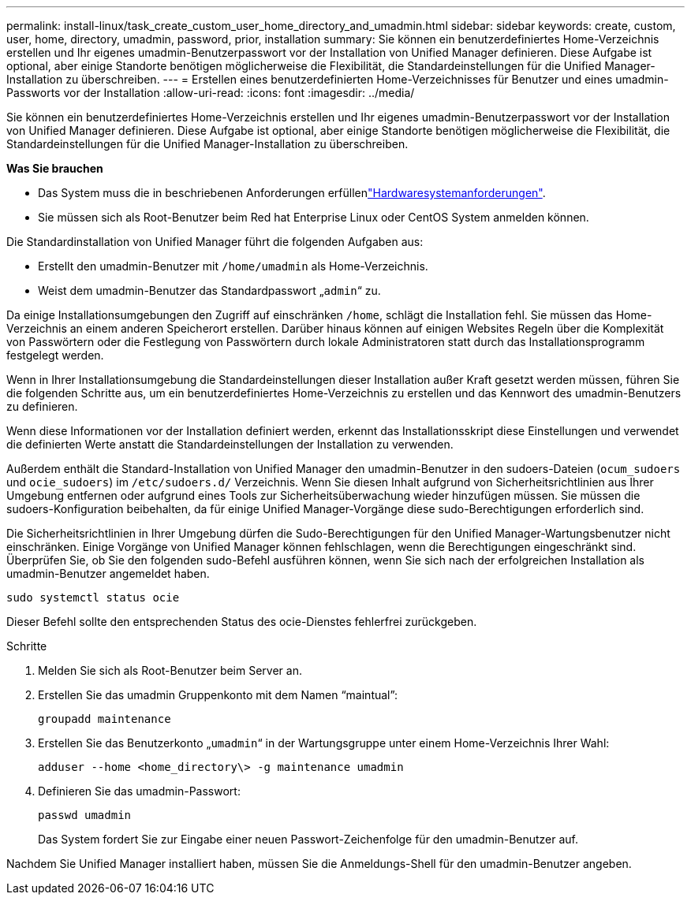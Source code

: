 ---
permalink: install-linux/task_create_custom_user_home_directory_and_umadmin.html 
sidebar: sidebar 
keywords: create, custom, user, home, directory, umadmin, password, prior, installation 
summary: Sie können ein benutzerdefiniertes Home-Verzeichnis erstellen und Ihr eigenes umadmin-Benutzerpasswort vor der Installation von Unified Manager definieren. Diese Aufgabe ist optional, aber einige Standorte benötigen möglicherweise die Flexibilität, die Standardeinstellungen für die Unified Manager-Installation zu überschreiben. 
---
= Erstellen eines benutzerdefinierten Home-Verzeichnisses für Benutzer und eines umadmin-Passworts vor der Installation
:allow-uri-read: 
:icons: font
:imagesdir: ../media/


[role="lead"]
Sie können ein benutzerdefiniertes Home-Verzeichnis erstellen und Ihr eigenes umadmin-Benutzerpasswort vor der Installation von Unified Manager definieren. Diese Aufgabe ist optional, aber einige Standorte benötigen möglicherweise die Flexibilität, die Standardeinstellungen für die Unified Manager-Installation zu überschreiben.

*Was Sie brauchen*

* Das System muss die in beschriebenen Anforderungen erfüllenlink:concept_virtual_infrastructure_or_hardware_system_requirements.html["Hardwaresystemanforderungen"].
* Sie müssen sich als Root-Benutzer beim Red hat Enterprise Linux oder CentOS System anmelden können.


Die Standardinstallation von Unified Manager führt die folgenden Aufgaben aus:

* Erstellt den umadmin-Benutzer mit `/home/umadmin` als Home-Verzeichnis.
* Weist dem umadmin-Benutzer das Standardpasswort „`admin`“ zu.


Da einige Installationsumgebungen den Zugriff auf einschränken `/home`, schlägt die Installation fehl. Sie müssen das Home-Verzeichnis an einem anderen Speicherort erstellen. Darüber hinaus können auf einigen Websites Regeln über die Komplexität von Passwörtern oder die Festlegung von Passwörtern durch lokale Administratoren statt durch das Installationsprogramm festgelegt werden.

Wenn in Ihrer Installationsumgebung die Standardeinstellungen dieser Installation außer Kraft gesetzt werden müssen, führen Sie die folgenden Schritte aus, um ein benutzerdefiniertes Home-Verzeichnis zu erstellen und das Kennwort des umadmin-Benutzers zu definieren.

Wenn diese Informationen vor der Installation definiert werden, erkennt das Installationsskript diese Einstellungen und verwendet die definierten Werte anstatt die Standardeinstellungen der Installation zu verwenden.

Außerdem enthält die Standard-Installation von Unified Manager den umadmin-Benutzer in den sudoers-Dateien (`ocum_sudoers` und `ocie_sudoers`) im `/etc/sudoers.d/` Verzeichnis. Wenn Sie diesen Inhalt aufgrund von Sicherheitsrichtlinien aus Ihrer Umgebung entfernen oder aufgrund eines Tools zur Sicherheitsüberwachung wieder hinzufügen müssen. Sie müssen die sudoers-Konfiguration beibehalten, da für einige Unified Manager-Vorgänge diese sudo-Berechtigungen erforderlich sind.

Die Sicherheitsrichtlinien in Ihrer Umgebung dürfen die Sudo-Berechtigungen für den Unified Manager-Wartungsbenutzer nicht einschränken. Einige Vorgänge von Unified Manager können fehlschlagen, wenn die Berechtigungen eingeschränkt sind. Überprüfen Sie, ob Sie den folgenden sudo-Befehl ausführen können, wenn Sie sich nach der erfolgreichen Installation als umadmin-Benutzer angemeldet haben.

`sudo systemctl  status ocie`

Dieser Befehl sollte den entsprechenden Status des ocie-Dienstes fehlerfrei zurückgeben.

.Schritte
. Melden Sie sich als Root-Benutzer beim Server an.
. Erstellen Sie das umadmin Gruppenkonto mit dem Namen "`maintual`":
+
`groupadd maintenance`

. Erstellen Sie das Benutzerkonto „`umadmin`“ in der Wartungsgruppe unter einem Home-Verzeichnis Ihrer Wahl:
+
`adduser --home <home_directory\> -g maintenance umadmin`

. Definieren Sie das umadmin-Passwort:
+
`passwd umadmin`

+
Das System fordert Sie zur Eingabe einer neuen Passwort-Zeichenfolge für den umadmin-Benutzer auf.



Nachdem Sie Unified Manager installiert haben, müssen Sie die Anmeldungs-Shell für den umadmin-Benutzer angeben.
